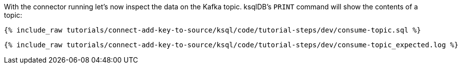 With the connector running let's now inspect the data on the Kafka topic. ksqlDB's `PRINT` command will show the contents of a topic:

+++++
<pre class="snippet"><code class="sql">{% include_raw tutorials/connect-add-key-to-source/ksql/code/tutorial-steps/dev/consume-topic.sql %}</code></pre>
+++++

+++++
<pre class="snippet"><code class="shell">{% include_raw tutorials/connect-add-key-to-source/ksql/code/tutorial-steps/dev/consume-topic_expected.log %}</code></pre>
+++++

